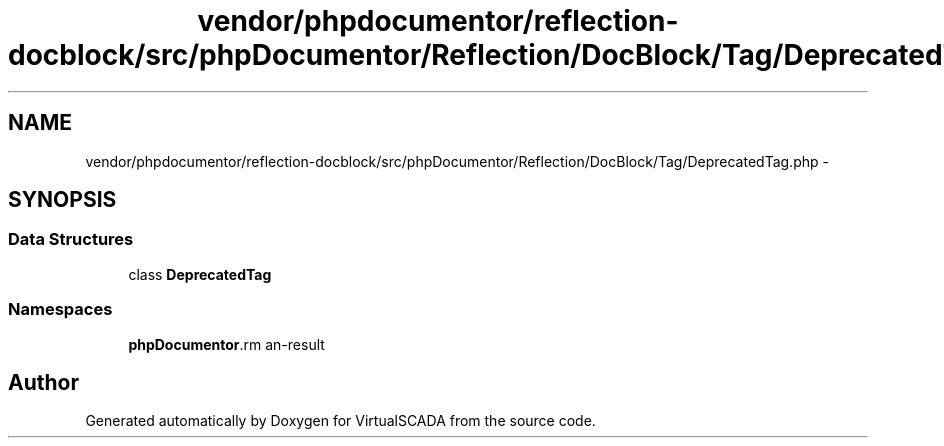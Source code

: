 .TH "vendor/phpdocumentor/reflection-docblock/src/phpDocumentor/Reflection/DocBlock/Tag/DeprecatedTag.php" 3 "Tue Apr 14 2015" "Version 1.0" "VirtualSCADA" \" -*- nroff -*-
.ad l
.nh
.SH NAME
vendor/phpdocumentor/reflection-docblock/src/phpDocumentor/Reflection/DocBlock/Tag/DeprecatedTag.php \- 
.SH SYNOPSIS
.br
.PP
.SS "Data Structures"

.in +1c
.ti -1c
.RI "class \fBDeprecatedTag\fP"
.br
.in -1c
.SS "Namespaces"

.in +1c
.ti -1c
.RI " \fBphpDocumentor\\Reflection\\DocBlock\\Tag\fP"
.br
.in -1c
.SH "Author"
.PP 
Generated automatically by Doxygen for VirtualSCADA from the source code\&.
